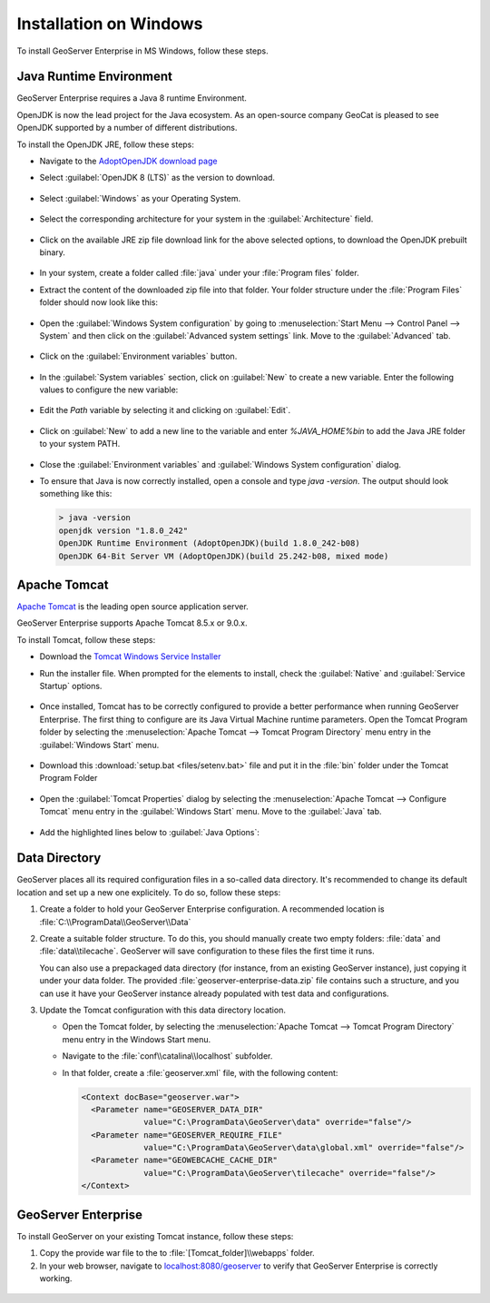 .. _installation_on_windows:

Installation on Windows
========================

To install GeoServer Enterprise in MS Windows, follow these steps.

Java Runtime Environment
------------------------

GeoServer Enterprise requires a Java 8 runtime Environment.

OpenJDK is now the lead project for the Java ecosystem. As an open-source company GeoCat is pleased to see OpenJDK supported by a number of different distributions.

To install the OpenJDK JRE, follow these steps:

* Navigate to the `AdoptOpenJDK download page <https://adoptopenjdk.net/releases.html>`_

* Select :guilabel:`OpenJDK 8 (LTS)` as the version to download.

  .. figure:: img/openjdk8.png

* Select :guilabel:`Windows` as your Operating System.

  .. figure:: img/openjdkwindows.png

* Select the corresponding architecture for your system in the :guilabel:`Architecture` field.

  .. figure:: img/openjdkarchitecture.png

* Click on the available JRE zip file download link for the above selected options, to download the OpenJDK prebuilt binary.

  .. figure:: img/openjdkdownloadlink.png

* In your system, create a folder called :file:`java` under your :file:`Program files` folder.

* Extract the content of the downloaded zip file into that folder. Your folder structure under the :file:`Program Files` folder should now look like this:

  .. figure:: img/jdkfilestructure.png

* Open the :guilabel:`Windows System configuration` by going to :menuselection:`Start Menu --> Control Panel --> System` and then click on the :guilabel:`Advanced system settings` link. Move to the :guilabel:`Advanced` tab.

  .. figure:: img/winsystemsettings.png

* Click on the :guilabel:`Environment variables` button.

  .. figure:: img/winenvvariables.png

* In the :guilabel:`System variables` section, click on :guilabel:`New` to create a new variable. Enter the following values to configure the new variable:

  .. figure:: img/winjavahome.png

* Edit the `Path` variable by selecting it and clicking on :guilabel:`Edit`. 

  .. figure:: img/winpathvariable.png

* Click on :guilabel:`New` to add a new line to the variable and enter `%JAVA_HOME%\bin` to add the Java JRE folder to your system PATH.

  .. figure:: img/winpathvariable2.png

* Close the :guilabel:`Environment variables` and :guilabel:`Windows System configuration` dialog.

* To ensure that Java is now correctly installed, open a console and type `java -version`. The output should look something like this:

  .. code-block:: console

    > java -version
    openjdk version "1.8.0_242"
    OpenJDK Runtime Environment (AdoptOpenJDK)(build 1.8.0_242-b08)
    OpenJDK 64-Bit Server VM (AdoptOpenJDK)(build 25.242-b08, mixed mode)

.. tip: Oracle customers are welcome to continue using `Oracle JDK <https://www.oracle.com/technetwork/java/javase/downloads/jdk8-downloads-2133151.html>`__ (keeping in mind that license terms have changed and this is no longer available free of chrage).

.. only:: premium
   
   .. note:: GeoServer Enterprise Premium customers may also make use of Java 11 at this time.

Apache Tomcat
-------------

`Apache Tomcat <https://tomcat.apache.org>`_ is the leading open source application server.

GeoServer Enterprise supports Apache Tomcat 8.5.x or 9.0.x.


To install Tomcat, follow these steps:

* Download the `Tomcat Windows Service Installer <https://apache.brunneis.com/tomcat/tomcat-8/v8.5.51/bin/apache-tomcat-8.5.51.exe>`_

* Run the installer file. When prompted for the elements to install, check the :guilabel:`Native` and :guilabel:`Service Startup` options.

  .. figure:: img/tomcatinstalloptions.png

* Once installed, Tomcat has to be correctly configured to provide a better performance when running GeoServer Enterprise. The first thing to configure are its Java Virtual Machine runtime parameters. Open the Tomcat Program folder by selecting the :menuselection:`Apache Tomcat --> Tomcat Program Directory` menu entry in the :guilabel:`Windows Start` menu.

  .. figure:: img/tomcatprogramfolder.png

* Download this :download:`setup.bat <files/setenv.bat>` file and put it in the :file:`bin` folder under the Tomcat Program Folder

  .. figure:: img/setenvbat.png
     
* Open the :guilabel:`Tomcat Properties` dialog by selecting the :menuselection:`Apache Tomcat --> Configure Tomcat` menu entry in the :guilabel:`Windows Start` menu. Move to the :guilabel:`Java` tab.

  .. figure:: img/tomcatproperties.png
        
* Add the highlighted lines below to :guilabel:`Java Options`:
     
   .. code-block:: bat
      :emphasize-lines: 6-9
       
      -Dcatalina.home=C:\Program Files\Apache Software Foundation\Tomcat 9.0
      -Dcatalina.base=C:\Program Files\Apache Software Foundation\Tomcat 9.0
      -Djava.io.tmpdir=C:\Program Files\Apache Software Foundation\Tomcat 9.0\temp
      -Djava.util.logging.manager=org.apache.juli.ClassLoaderLogManager
      -Djava.util.logging.config.file=C:\Program Files\Apache Software Foundation\Tomcat 9.0\conf\logging.properties
      -XX:SoftRefLRUPolicyMSPerMB=36000
      -XX:-UsePerfData
      -Dorg.geotools.referencing.forceXY=true
      -Dorg.geotoools.render.lite.scale.unitCompensation=true          
      
.. only:: premium

   .. note:: GeoServer Enterprise Premium customers may also make use of their own application server.
  
      When making use of your own application server please pay special attention to the JVM options required for the GeoServer application.

Data Directory
--------------

GeoServer places all its required configuration files in a so-called data directory. It's recommended to change its default location and set up a new one explicitely. To do so, follow these steps:

#. Create a folder to hold your GeoServer Enterprise configuration. A recommended location is :file:`C:\\ProgramData\\GeoServer\\Data`
   
#. Create a suitable folder structure. To do this, you should manually create two empty folders: :file:`data` and :file:`data\\tilecache`. GeoServer will save configuration to these files the first time it runs.
   
   You can also use a prepackaged data directory (for instance, from an existing GeoServer instance), just copying it under your data folder. The provided :file:`geoserver-enterprise-data.zip` file contains such a structure, and you can use it have your GeoServer instance already populated with test data and configurations.

#. Update the Tomcat configuration with this data directory location.
   
   * Open the Tomcat folder, by selecting the :menuselection:`Apache Tomcat --> Tomcat Program Directory` menu entry in the Windows Start menu.

   * Navigate to the :file:`conf\\catalina\\localhost` subfolder.

   * In that folder, create a :file:`geoserver.xml` file, with the following content:
   
     .. code-block:: xml
    
        <Context docBase="geoserver.war">
          <Parameter name="GEOSERVER_DATA_DIR"
                     value="C:\ProgramData\GeoServer\data" override="false"/>
          <Parameter name="GEOSERVER_REQUIRE_FILE"
                     value="C:\ProgramData\GeoServer\data\global.xml" override="false"/>
          <Parameter name="GEOWEBCACHE_CACHE_DIR"
                     value="C:\ProgramData\GeoServer\tilecache" override="false"/>
        </Context>

GeoServer Enterprise
--------------------

To install GeoServer on your existing Tomcat instance, follow these steps:

#. Copy the provide war file to the to :file:`[Tomcat_folder]\\webapps` folder.

#. In your web browser, navigate to `localhost:8080/geoserver <localhost:8080/geoserver>`_ to verify that GeoServer Enterprise is correctly working.

  .. figure:: img/gserunning.png